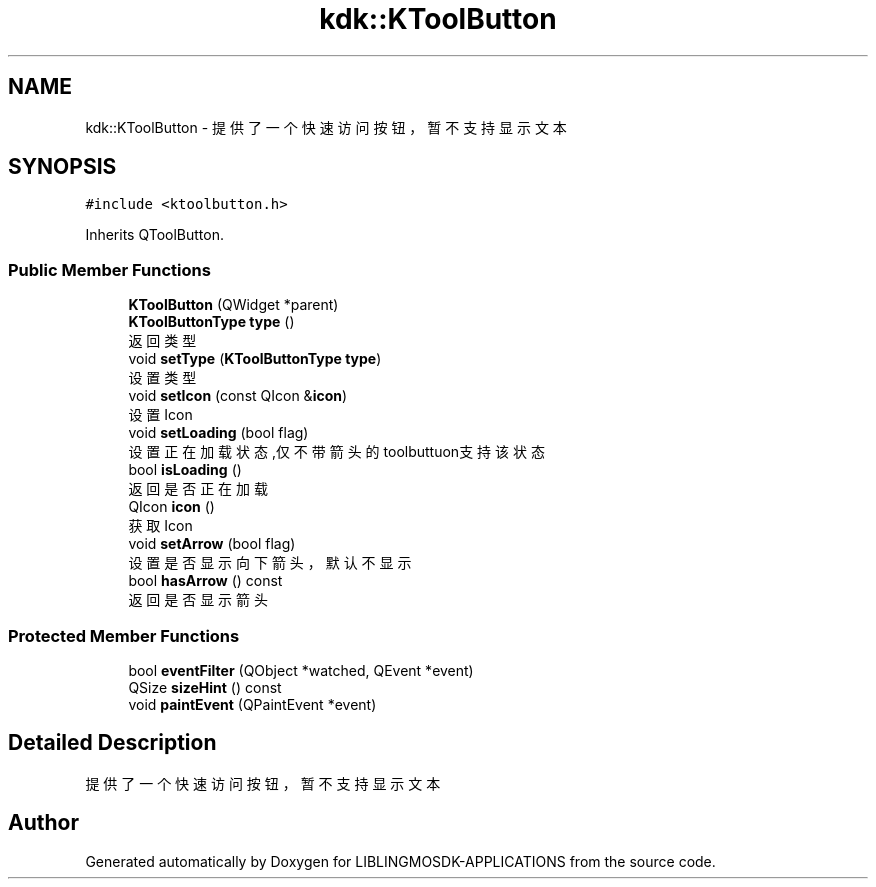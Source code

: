 .TH "kdk::KToolButton" 3 "Thu Oct 12 2023" "Version version:2.3" "LIBLINGMOSDK-APPLICATIONS" \" -*- nroff -*-
.ad l
.nh
.SH NAME
kdk::KToolButton \- 提供了一个快速访问按钮，暂不支持显示文本  

.SH SYNOPSIS
.br
.PP
.PP
\fC#include <ktoolbutton\&.h>\fP
.PP
Inherits QToolButton\&.
.SS "Public Member Functions"

.in +1c
.ti -1c
.RI "\fBKToolButton\fP (QWidget *parent)"
.br
.ti -1c
.RI "\fBKToolButtonType\fP \fBtype\fP ()"
.br
.RI "返回类型 "
.ti -1c
.RI "void \fBsetType\fP (\fBKToolButtonType\fP \fBtype\fP)"
.br
.RI "设置类型 "
.ti -1c
.RI "void \fBsetIcon\fP (const QIcon &\fBicon\fP)"
.br
.RI "设置Icon "
.ti -1c
.RI "void \fBsetLoading\fP (bool flag)"
.br
.RI "设置正在加载状态,仅不带箭头的toolbuttuon支持该状态 "
.ti -1c
.RI "bool \fBisLoading\fP ()"
.br
.RI "返回是否正在加载 "
.ti -1c
.RI "QIcon \fBicon\fP ()"
.br
.RI "获取Icon "
.ti -1c
.RI "void \fBsetArrow\fP (bool flag)"
.br
.RI "设置是否显示向下箭头，默认不显示 "
.ti -1c
.RI "bool \fBhasArrow\fP () const"
.br
.RI "返回是否显示箭头 "
.in -1c
.SS "Protected Member Functions"

.in +1c
.ti -1c
.RI "bool \fBeventFilter\fP (QObject *watched, QEvent *event)"
.br
.ti -1c
.RI "QSize \fBsizeHint\fP () const"
.br
.ti -1c
.RI "void \fBpaintEvent\fP (QPaintEvent *event)"
.br
.in -1c
.SH "Detailed Description"
.PP 
提供了一个快速访问按钮，暂不支持显示文本 

.SH "Author"
.PP 
Generated automatically by Doxygen for LIBLINGMOSDK-APPLICATIONS from the source code\&.
